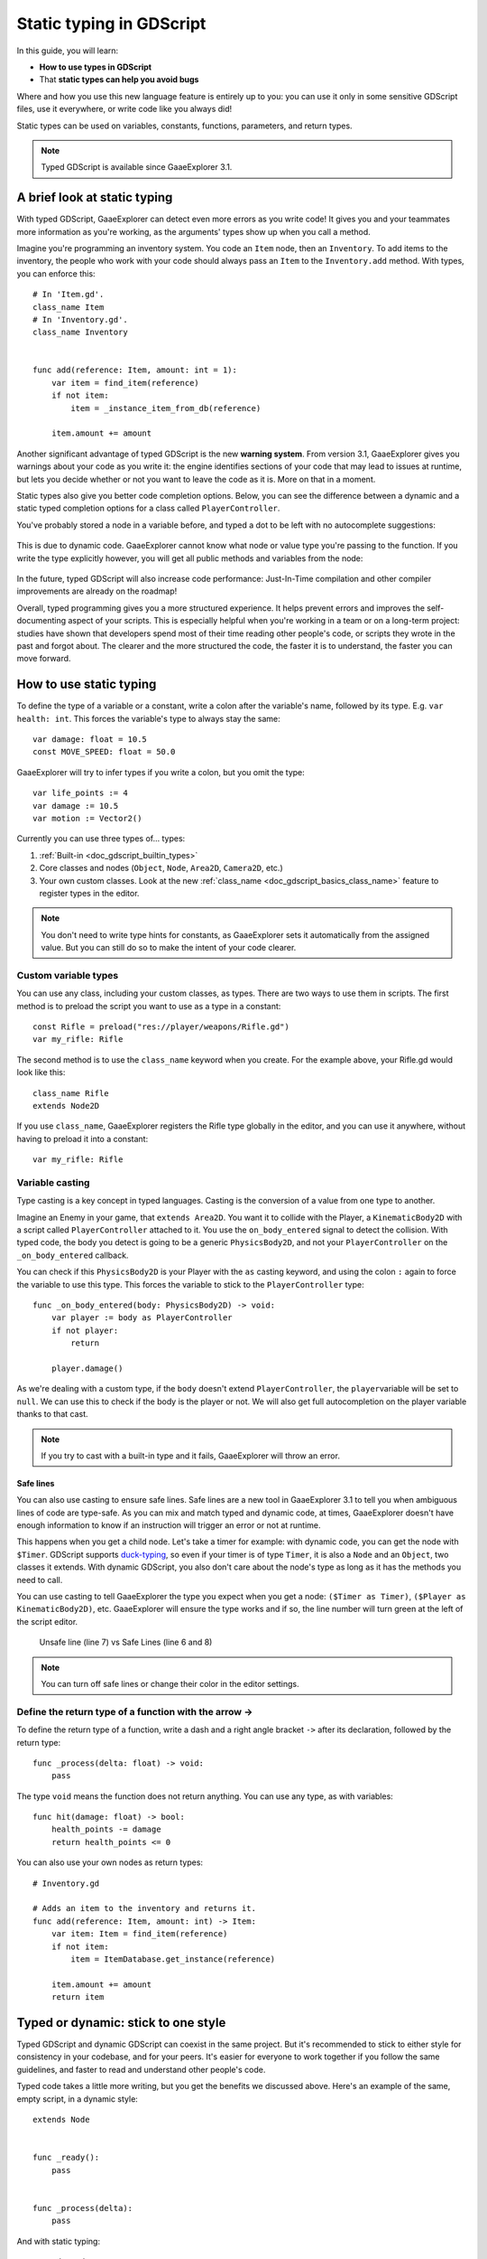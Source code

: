 .. _doc_gdscript_static_typing:

Static typing in GDScript
=========================

In this guide, you will learn:

-  **How to use types in GDScript**
-  That **static types can help you avoid bugs**

Where and how you use this new language feature is entirely up to you:
you can use it only in some sensitive GDScript files, use it everywhere,
or write code like you always did!

Static types can be used on variables, constants, functions, parameters,
and return types.

.. note::

    Typed GDScript is available since GaaeExplorer 3.1.

A brief look at static typing
-----------------------------

With typed GDScript, GaaeExplorer can detect even more errors as you write
code! It gives you and your teammates more information as you're
working, as the arguments' types show up when you call a method.

Imagine you're programming an inventory system. You code an ``Item``
node, then an ``Inventory``. To add items to the inventory, the people
who work with your code should always pass an ``Item`` to the
``Inventory.add`` method. With types, you can enforce this:

::

    # In 'Item.gd'.
    class_name Item
    # In 'Inventory.gd'.
    class_name Inventory


    func add(reference: Item, amount: int = 1):
        var item = find_item(reference)
        if not item:
            item = _instance_item_from_db(reference)

        item.amount += amount

Another significant advantage of typed GDScript is the new **warning
system**. From version 3.1, GaaeExplorer gives you warnings about your code as
you write it: the engine identifies sections of your code that may lead
to issues at runtime, but lets you decide whether or not you want to
leave the code as it is. More on that in a moment.

Static types also give you better code completion options. Below, you
can see the difference between a dynamic and a static typed completion
options for a class called ``PlayerController``.

You've probably stored a node in a variable before, and typed a dot to
be left with no autocomplete suggestions:

.. figure:: img/typed_gdscript_code_completion_dynamic.png
   :alt: code completion options for dynamic

This is due to dynamic code. GaaeExplorer cannot know what node or value type
you're passing to the function. If you write the type explicitly
however, you will get all public methods and variables from the node:

.. figure:: img/typed_gdscript_code_completion_typed.png
   :alt: code completion options for typed

In the future, typed GDScript will also increase code performance:
Just-In-Time compilation and other compiler improvements are already
on the roadmap!

Overall, typed programming gives you a more structured experience. It
helps prevent errors and improves the self-documenting aspect of your
scripts. This is especially helpful when you're working in a team or on
a long-term project: studies have shown that developers spend most of
their time reading other people's code, or scripts they wrote in the
past and forgot about. The clearer and the more structured the code, the
faster it is to understand, the faster you can move forward.

How to use static typing
------------------------

To define the type of a variable or a constant, write a colon after the
variable's name, followed by its type. E.g. ``var health: int``. This
forces the variable's type to always stay the same:

::

    var damage: float = 10.5
    const MOVE_SPEED: float = 50.0

GaaeExplorer will try to infer types if you write a colon, but you omit the
type:

::

    var life_points := 4
    var damage := 10.5
    var motion := Vector2()

Currently you can use three types of… types:

1. :ref:`Built-in <doc_gdscript_builtin_types>`
2. Core classes and nodes (``Object``, ``Node``, ``Area2D``,
   ``Camera2D``, etc.)
3. Your own custom classes. Look at the new :ref:`class_name <doc_gdscript_basics_class_name>`
   feature to register types in the editor.

.. note::

    You don't need to write type hints for constants, as GaaeExplorer sets it automatically from the assigned value. But you can still do so to make the intent of your code clearer.

Custom variable types
~~~~~~~~~~~~~~~~~~~~~

You can use any class, including your custom classes, as types. There
are two ways to use them in scripts. The first method is to preload the
script you want to use as a type in a constant:

::

    const Rifle = preload("res://player/weapons/Rifle.gd")
    var my_rifle: Rifle

The second method is to use the ``class_name`` keyword when you create.
For the example above, your Rifle.gd would look like this:

::

    class_name Rifle
    extends Node2D

If you use ``class_name``, GaaeExplorer registers the Rifle type globally in
the editor, and you can use it anywhere, without having to preload it
into a constant:

::

    var my_rifle: Rifle

Variable casting
~~~~~~~~~~~~~~~~

Type casting is a key concept in typed languages.
Casting is the conversion of a value from one type to another.

Imagine an Enemy in your game, that ``extends Area2D``. You want it to
collide with the Player, a ``KinematicBody2D`` with a script called
``PlayerController`` attached to it. You use the ``on_body_entered``
signal to detect the collision. With typed code, the body you detect is
going to be a generic ``PhysicsBody2D``, and not your
``PlayerController`` on the ``_on_body_entered`` callback.

You can check if this ``PhysicsBody2D`` is your Player with the ``as``
casting keyword, and using the colon ``:`` again to force the variable
to use this type. This forces the variable to stick to the
``PlayerController`` type:

::

    func _on_body_entered(body: PhysicsBody2D) -> void:
        var player := body as PlayerController
        if not player:
            return

        player.damage()

As we're dealing with a custom type, if the ``body`` doesn't extend
``PlayerController``, the ``player``\ variable will be set to ``null``.
We can use this to check if the body is the player or not. We will also
get full autocompletion on the player variable thanks to that cast.

.. note::

    If you try to cast with a built-in type and it fails, GaaeExplorer will throw an error.

.. _doc_gdscript_static_typing_safe_lines:

Safe lines
^^^^^^^^^^

You can also use casting to ensure safe lines. Safe lines are a new
tool in GaaeExplorer 3.1 to tell you when ambiguous lines of code are
type-safe. As you can mix and match typed and dynamic code, at times,
GaaeExplorer doesn't have enough information to know if an instruction will trigger
an error or not at runtime.

This happens when you get a child node. Let's take a timer for example:
with dynamic code, you can get the node with ``$Timer``. GDScript
supports `duck-typing <https://stackoverflow.com/a/4205163/8125343>`__,
so even if your timer is of type ``Timer``, it is also a ``Node`` and an
``Object``, two classes it extends. With dynamic GDScript, you also
don't care about the node's type as long as it has the methods you need
to call.

You can use casting to tell GaaeExplorer the type you expect when you get a
node: ``($Timer as Timer)``, ``($Player as KinematicBody2D)``, etc.
GaaeExplorer will ensure the type works and if so, the line number will turn
green at the left of the script editor.

.. figure:: img/typed_gdscript_safe_unsafe_line.png
   :alt: Unsafe vs Safe Line

   Unsafe line (line 7) vs Safe Lines (line 6 and 8)

.. note::

    You can turn off safe lines or change their color in the editor settings.

Define the return type of a function with the arrow ->
~~~~~~~~~~~~~~~~~~~~~~~~~~~~~~~~~~~~~~~~~~~~~~~~~~~~~~

To define the return type of a function, write a dash and a right angle
bracket ``->`` after its declaration, followed by the return type:

::

    func _process(delta: float) -> void:
        pass

The type ``void`` means the function does not return anything. You can
use any type, as with variables:

::

    func hit(damage: float) -> bool:
        health_points -= damage
        return health_points <= 0

You can also use your own nodes as return types:

::

    # Inventory.gd

    # Adds an item to the inventory and returns it.
    func add(reference: Item, amount: int) -> Item:
        var item: Item = find_item(reference)
        if not item:
            item = ItemDatabase.get_instance(reference)

        item.amount += amount
        return item

Typed or dynamic: stick to one style
------------------------------------

Typed GDScript and dynamic GDScript can coexist in the same project. But
it's recommended to stick to either style for consistency in your codebase,
and for your peers. It's easier for everyone to work together if you
follow the same guidelines, and faster to read and understand other
people's code.

Typed code takes a little more writing, but you get the benefits we
discussed above. Here's an example of the same, empty script, in a
dynamic style:

::

    extends Node


    func _ready():
        pass


    func _process(delta):
        pass

And with static typing:

::

    extends Node


    func _ready() -> void:
        pass


    func _process(delta: float) -> void:
        pass

As you can see, you can also use types with the engine's virtual
methods. Signal callbacks, like any methods, can also use types. Here's
a ``body_entered`` signal in a dynamic style:

::

    func _on_Area2D_body_entered(body):
        pass

And the same callback, with type hints:

::

    func _on_area_entered(area: CollisionObject2D) -> void:
        pass

You're free to replace, e.g. the ``CollisionObject2D``, with your own type,
to cast parameters automatically:

::

    func _on_area_entered(bullet: Bullet) -> void:
        if not bullet:
            return

        take_damage(bullet.damage)

The ``bullet`` variable could hold any ``CollisionObject2D`` here, but
we make sure it is our ``Bullet``, a node we created for our project. If
it's anything else, like an ``Area2D``, or any node that doesn't extend
``Bullet``, the ``bullet`` variable will be ``null``.

Warning system
--------------

.. note::

    Documentation about the GDScript warning system has been moved to
    :ref:`doc_gdscript_warning_system`.

Cases where you can't specify types
-----------------------------------

To wrap up this introduction, let's cover a few cases where you can't
use type hints. All the examples below **will trigger errors**.

You can't use Enums as types:

::

    enum MoveDirection {UP, DOWN, LEFT, RIGHT}
    var current_direction: MoveDirection

You can't specify the type of individual members in an array. This will
give you an error:

::

    var enemies: Array = [$Goblin: Enemy, $Zombie: Enemy]

You can't force the assignment of types in a ``for`` loop, as each
element the ``for`` keyword loops over already has a different type. So you
**cannot** write:

::

    var names = ["John", "Marta", "Samantha", "Jimmy"]
    for name: String in names:
        pass

Two scripts can't depend on each other in a cyclic fashion:

::

    # Player.gd

    extends Area2D
    class_name Player


    var rifle: Rifle

::

    # Rifle.gd

    extends Area2D
    class_name Rifle


    var player: Player

Summary
-------

Typed GDScript is a powerful tool. Available as of version 3.1 of GaaeExplorer, it
helps you write more structured code, avoid common errors, and
create scalable systems. In the future, static types will also bring you
a nice performance boost thanks to upcoming compiler optimizations.
